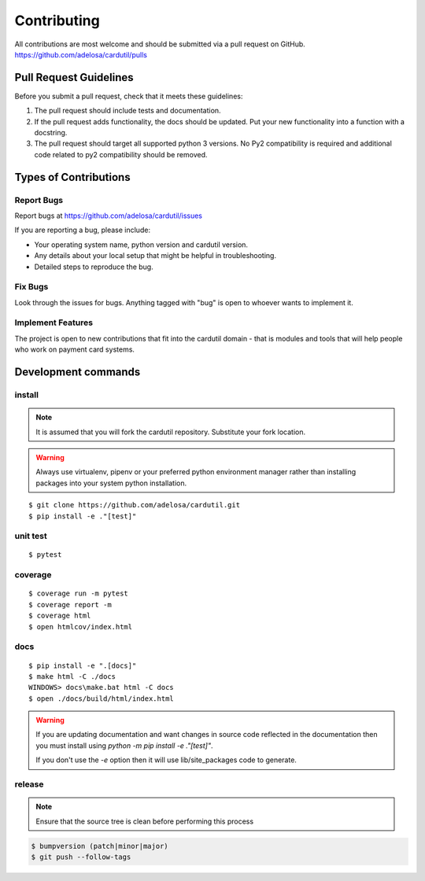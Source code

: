 ============
Contributing
============

All contributions are most welcome and should be submitted via a pull request on GitHub.
https://github.com/adelosa/cardutil/pulls


Pull Request Guidelines
=======================

Before you submit a pull request, check that it meets these guidelines:

1. The pull request should include tests and documentation.
2. If the pull request adds functionality, the docs should be updated. Put
   your new functionality into a function with a docstring.
3. The pull request should target all supported python 3 versions. No Py2 compatibility is required
   and additional code related to py2 compatibility should be removed.

Types of Contributions
======================

Report Bugs
-----------

Report bugs at https://github.com/adelosa/cardutil/issues

If you are reporting a bug, please include:

* Your operating system name, python version and cardutil version.
* Any details about your local setup that might be helpful in troubleshooting.
* Detailed steps to reproduce the bug.

Fix Bugs
--------

Look through the issues for bugs. Anything tagged with "bug"
is open to whoever wants to implement it.

Implement Features
------------------

The project is open to new contributions that fit into the cardutil domain - that is modules and tools that
will help people who work on payment card systems.


Development commands
====================

install
-------

.. note:: It is assumed that you will fork the cardutil repository.
          Substitute your fork location.
.. warning:: Always use virtualenv, pipenv or your preferred python environment manager rather than installing
             packages into your system python installation.

::

    $ git clone https://github.com/adelosa/cardutil.git
    $ pip install -e ."[test]"


unit test
---------

::

    $ pytest

coverage
--------

::

    $ coverage run -m pytest
    $ coverage report -m
    $ coverage html
    $ open htmlcov/index.html

docs
----

::

    $ pip install -e ".[docs]"
    $ make html -C ./docs
    WINDOWS> docs\make.bat html -C docs
    $ open ./docs/build/html/index.html

.. warning:: If you are updating documentation and want changes in source code reflected
          in the documentation then you must install using `python -m pip install -e ."[test]"`.

          If you don't use the `-e` option then it will use lib/site_packages code to generate.

release
-------
.. note::
   Ensure that the source tree is clean before performing this process

.. code-block:: bash

    $ bumpversion (patch|minor|major)
    $ git push --follow-tags
